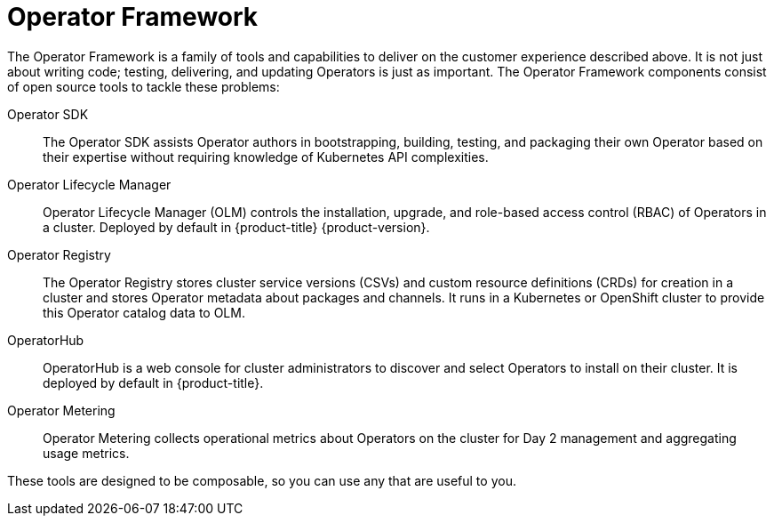 // Module included in the following assemblies:
//
// * operators/understanding/olm-what-operators-are.adoc

[id="olm-operator-framework_{context}"]
= Operator Framework

The Operator Framework is a family of tools and capabilities to deliver on the customer experience described above. It is not just about writing code; testing, delivering, and updating Operators is just as important. The Operator Framework components consist of open source tools to tackle these problems:

Operator SDK::
The Operator SDK assists Operator authors in bootstrapping, building, testing, and packaging their own Operator based on their expertise without requiring knowledge of Kubernetes API complexities.

Operator Lifecycle Manager::
Operator Lifecycle Manager (OLM) controls the installation, upgrade, and role-based access control (RBAC) of Operators in a cluster. Deployed by default in {product-title} {product-version}.

Operator Registry::
The Operator Registry stores cluster service versions (CSVs) and custom resource definitions (CRDs) for creation in a cluster and stores Operator metadata about packages and channels. It runs in a Kubernetes or OpenShift cluster to provide this Operator catalog data to OLM.

OperatorHub::
OperatorHub is a web console for cluster administrators to discover and select Operators to install on their cluster. It is deployed by default in {product-title}.

Operator Metering::
Operator Metering collects operational metrics about Operators on the cluster for Day 2 management and aggregating usage metrics.

These tools are designed to be composable, so you can use any that are useful to you.

